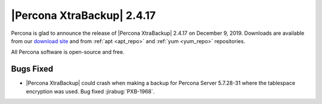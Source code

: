 ================================================================================
|Percona XtraBackup| |release|
================================================================================

Percona is glad to announce the release of |Percona XtraBackup| |release| on
|date|. Downloads are available from our `download site
<http://www.percona.com/downloads/Percona-XtraBackup-2.4/>`_ and
from :ref:`apt <apt_repo>` and :ref:`yum <yum_repo>` repositories. 

All Percona software is open-source and free.

Bugs Fixed
================================================================================

- |Percona XtraBackup| could crash when making a backup for Percona Server
  5.7.28-31 where the tablespace encryption was used. Bug fixed :jirabug:`PXB-1968`.

.. |release| replace:: 2.4.17
.. |date| replace:: December 9, 2019
